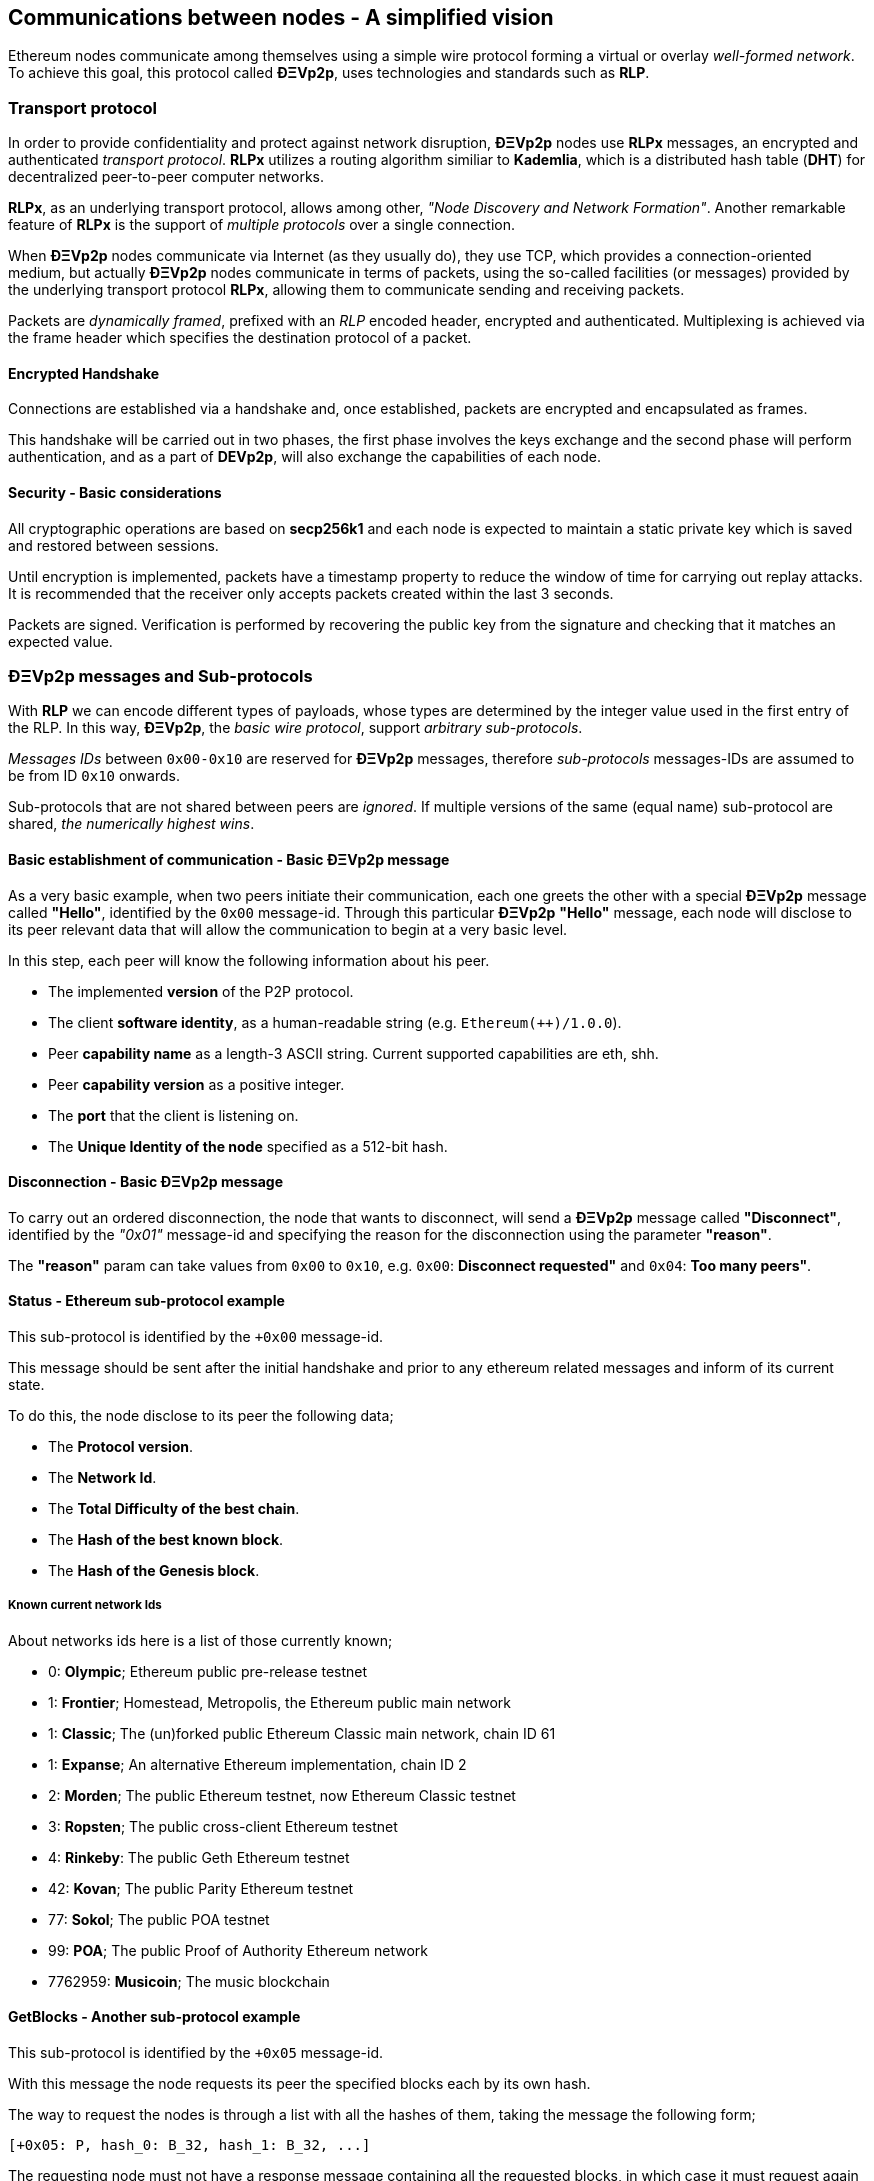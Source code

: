 ////
Source:
https://github.com/ethereum/devp2p/blob/master/rlpx.md#node-discovery
https://github.com/ethereum/wiki/wiki/%C3%90%CE%9EVp2p-Wire-Protocol
https://github.com/ethereum/wiki/wiki/Ethereum-Wire-Protocol
https://github.com/ethereum/wiki/wiki/Adaptive-Message-IDs
License: Not defined yet
Added By: @fjrojasgarcia
////

[[communications_between_nodes]]
== Communications between nodes - A simplified vision

Ethereum nodes communicate among themselves using a simple wire protocol forming a virtual or overlay _well-formed network_.
To achieve this goal, this protocol called *ÐΞVp2p*, uses technologies and standards such as *RLP*.

[[transport_protocol]]
=== Transport protocol
In order to provide confidentiality and protect against network disruption, *ÐΞVp2p* nodes use *RLPx* messages, an encrypted and authenticated _transport protocol_.
*RLPx* utilizes a routing algorithm similiar to *Kademlia*, which is a distributed hash table (*DHT*) for decentralized peer-to-peer computer networks.

*RLPx*, as an underlying transport protocol, allows among other, _"Node Discovery and Network Formation"_.
Another remarkable feature of *RLPx* is the support of _multiple protocols_ over a single connection.

When *ÐΞVp2p* nodes communicate via Internet (as they usually do), they use TCP, which provides a connection-oriented medium, but actually *ÐΞVp2p* nodes communicate in terms of packets, using the so-called facilities (or messages) provided by the underlying transport protocol *RLPx*, allowing them to communicate sending and receiving packets.

Packets are _dynamically framed_, prefixed with an _RLP_ encoded header, encrypted and authenticated. Multiplexing is achieved via the frame header which specifies the destination protocol of a packet.

==== Encrypted Handshake
Connections are established via a handshake and, once established, packets are encrypted and encapsulated as frames.

This handshake will be carried out in two phases, the first phase involves the keys exchange and the second phase will perform authentication, and as a part of *DEVp2p*, will also exchange the capabilities of each node.

==== Security - Basic considerations

All cryptographic operations are based on *secp256k1* and each node is expected to maintain a static private key which is saved and restored between sessions.

Until encryption is implemented, packets have a timestamp property to reduce the window of time for carrying out replay attacks.
It is recommended that the receiver only accepts packets created within the last 3 seconds.

Packets are signed. Verification is performed by recovering the public key from the signature and checking that it matches an expected value.

[[devp2p_messages_subprotocols]]
=== ÐΞVp2p messages and Sub-protocols
With *RLP* we can encode different types of payloads, whose types are determined by the integer value used in the first entry of the RLP.
In this way, *ÐΞVp2p*, the _basic wire protocol_, support _arbitrary sub-protocols_.

_Messages IDs_ between `0x00-0x10` are reserved for *ÐΞVp2p* messages, therefore _sub-protocols_ messages-IDs are assumed to be from ID `0x10` onwards.

Sub-protocols that are not shared between peers are _ignored_.
If multiple versions of the same (equal name) sub-protocol are shared, _the numerically highest wins_.

==== Basic establishment of communication - Basic ÐΞVp2p message

As a very basic example, when two peers initiate their communication, each one greets the other with a special *ÐΞVp2p* message called *"Hello"*, identified by the `0x00` message-id.
Through this particular *ÐΞVp2p* *"Hello"* message, each node will disclose to its peer relevant data that will allow the communication to begin at a very basic level.

In this step, each peer will know the following information about his peer.

- The implemented *version* of the P2P protocol.
- The client *software identity*, as a human-readable string (e.g. `Ethereum(++)/1.0.0`).
- Peer *capability name* as a length-3 ASCII string. Current supported capabilities are eth, shh.
- Peer *capability version* as a positive integer.
- The *port* that the client is listening on.
- The *Unique Identity of the node* specified as a 512-bit hash.

==== Disconnection - Basic ÐΞVp2p message
To carry out an ordered disconnection, the node that wants to disconnect, will send a *ÐΞVp2p* message called *"Disconnect"*, identified by the _"0x01"_ message-id and specifying the reason for the disconnection using the parameter *"reason"*.

The *"reason"* param can take values from `0x00` to `0x10`, e.g. `0x00`: *Disconnect requested"* and `0x04`: *Too many peers"*.

==== Status - Ethereum sub-protocol example
This sub-protocol is identified by the `+0x00` message-id.

This message should be sent after the initial handshake and prior to any ethereum related messages and inform of its current state.

To do this, the node disclose to its peer the following data;

- The *Protocol version*.
- The *Network Id*.
- The *Total Difficulty of the best chain*.
- The *Hash of the best known block*.
- The *Hash of the Genesis block*.

[[known_current_networks]]
===== Known current network Ids
About networks ids here is a list of those currently known;

- 0: *Olympic*; Ethereum public pre-release testnet
- 1: *Frontier*; Homestead, Metropolis, the Ethereum public main network
- 1: *Classic*; The (un)forked public Ethereum Classic main network, chain ID 61
- 1: *Expanse*; An alternative Ethereum implementation, chain ID 2
- 2: *Morden*; The public Ethereum testnet, now Ethereum Classic testnet
- 3: *Ropsten*; The public cross-client Ethereum testnet
- 4: *Rinkeby*: The public Geth Ethereum testnet
- 42: *Kovan*; The public Parity Ethereum testnet
- 77: *Sokol*; The public POA testnet
- 99: *POA*; The public Proof of Authority Ethereum network
- 7762959: *Musicoin*; The music blockchain

==== GetBlocks - Another sub-protocol example
This sub-protocol is identified by the `+0x05` message-id.

With this message the node requests its peer the specified blocks each by its own hash.

The way to request the nodes is through a list with all the hashes of them, taking the message the following form;
....
[+0x05: P, hash_0: B_32, hash_1: B_32, ...]
....

The requesting node must not have a response message containing all the requested blocks, in which case it must request again those that have not been sent by its peer.

=== Node identity and reputation
The identity of a *ÐΞVp2p* node is a *secp256k1* public key.

Clients are free to mark down new nodes and use the node ID as a means of _determining a node's reputation_.

They can store ratings for given IDs and give preference accordingly.
